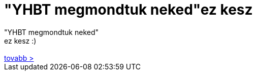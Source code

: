 = &quot;YHBT megmondtuk neked&quot;ez kesz

:slug: aquot_yhbt_megmondtuk_nekedaquot_ez_kesz
:category: regi
:tags: hu
:date: 2006-08-16T17:39:49Z
++++
"YHBT megmondtuk neked"<br>ez kesz :)<br><br><a href="http://www.microsoft.com/hun/AWE/windowsmessenger/emoticons.mspx" target="_self">tovabb &gt;</a><br>
++++
